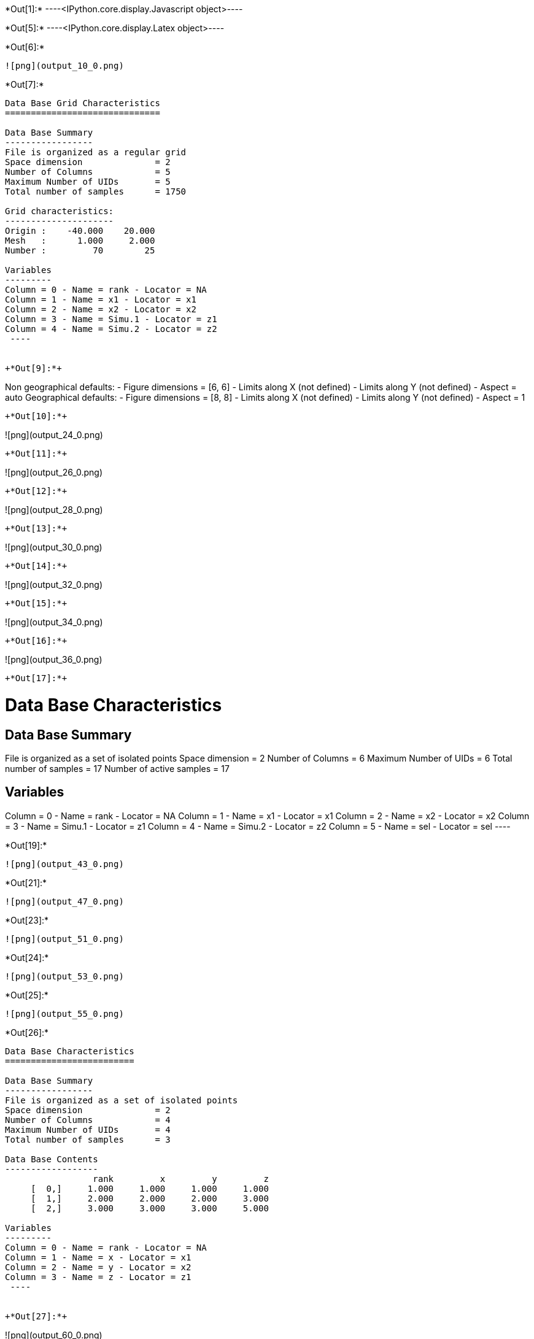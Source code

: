 +*Out[1]:*+
----<IPython.core.display.Javascript object>----


+*Out[5]:*+
----<IPython.core.display.Latex object>----


+*Out[6]:*+
----
![png](output_10_0.png)
----


+*Out[7]:*+
----

Data Base Grid Characteristics
==============================

Data Base Summary
-----------------
File is organized as a regular grid
Space dimension              = 2
Number of Columns            = 5
Maximum Number of UIDs       = 5
Total number of samples      = 1750

Grid characteristics:
---------------------
Origin :    -40.000    20.000
Mesh   :      1.000     2.000
Number :         70        25

Variables
---------
Column = 0 - Name = rank - Locator = NA
Column = 1 - Name = x1 - Locator = x1
Column = 2 - Name = x2 - Locator = x2
Column = 3 - Name = Simu.1 - Locator = z1
Column = 4 - Name = Simu.2 - Locator = z2
 ----


+*Out[9]:*+
----
Non geographical defaults:
- Figure dimensions = [6, 6]
- Limits along X (not defined)
- Limits along Y (not defined)
- Aspect = auto
Geographical defaults:
- Figure dimensions = [8, 8]
- Limits along X (not defined)
- Limits along Y (not defined)
- Aspect = 1
----


+*Out[10]:*+
----
![png](output_24_0.png)
----


+*Out[11]:*+
----
![png](output_26_0.png)
----


+*Out[12]:*+
----
![png](output_28_0.png)
----


+*Out[13]:*+
----
![png](output_30_0.png)
----


+*Out[14]:*+
----
![png](output_32_0.png)
----


+*Out[15]:*+
----
![png](output_34_0.png)
----


+*Out[16]:*+
----
![png](output_36_0.png)
----


+*Out[17]:*+
----

Data Base Characteristics
=========================

Data Base Summary
-----------------
File is organized as a set of isolated points
Space dimension              = 2
Number of Columns            = 6
Maximum Number of UIDs       = 6
Total number of samples      = 17
Number of active samples     = 17

Variables
---------
Column = 0 - Name = rank - Locator = NA
Column = 1 - Name = x1 - Locator = x1
Column = 2 - Name = x2 - Locator = x2
Column = 3 - Name = Simu.1 - Locator = z1
Column = 4 - Name = Simu.2 - Locator = z2
Column = 5 - Name = sel - Locator = sel
 ----


+*Out[19]:*+
----
![png](output_43_0.png)
----


+*Out[21]:*+
----
![png](output_47_0.png)
----


+*Out[23]:*+
----
![png](output_51_0.png)
----


+*Out[24]:*+
----
![png](output_53_0.png)
----


+*Out[25]:*+
----
![png](output_55_0.png)
----


+*Out[26]:*+
----

Data Base Characteristics
=========================

Data Base Summary
-----------------
File is organized as a set of isolated points
Space dimension              = 2
Number of Columns            = 4
Maximum Number of UIDs       = 4
Total number of samples      = 3

Data Base Contents
------------------
                 rank         x         y         z
     [  0,]     1.000     1.000     1.000     1.000
     [  1,]     2.000     2.000     2.000     3.000
     [  2,]     3.000     3.000     3.000     5.000

Variables
---------
Column = 0 - Name = rank - Locator = NA
Column = 1 - Name = x - Locator = x1
Column = 2 - Name = y - Locator = x2
Column = 3 - Name = z - Locator = z1
 ----


+*Out[27]:*+
----
![png](output_60_0.png)
----


+*Out[28]:*+
----
![png](output_62_0.png)
----


+*Out[29]:*+
----
![png](output_64_0.png)
----


+*Out[32]:*+
----
![png](output_72_0.png)
----


+*Out[33]:*+
----
![png](output_74_0.png)
----


+*Out[34]:*+
----
![png](output_76_0.png)
----


+*Out[35]:*+
----
![png](output_78_0.png)
----


+*Out[36]:*+
----
![png](output_81_0.png)
----


+*Out[37]:*+
----
![png](output_84_0.png)
----


+*Out[38]:*+
----
![png](output_86_0.png)
----


+*Out[39]:*+
----
![png](output_89_0.png)
----
